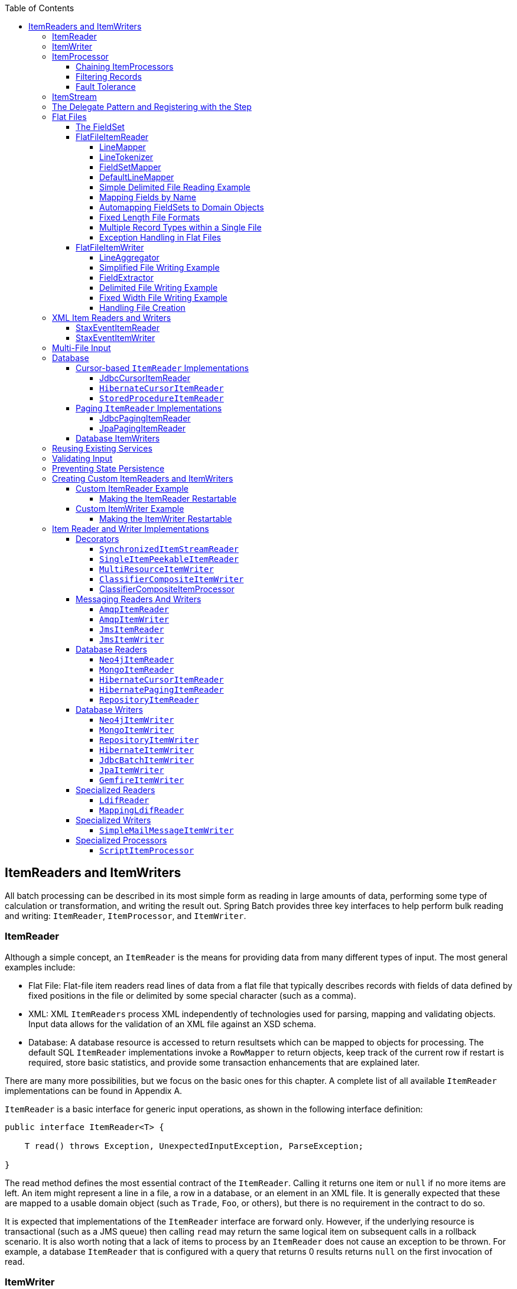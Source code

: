 :batch-asciidoc: ./
:toc: left
:toclevels: 4

[[readersAndWriters]]

== ItemReaders and ItemWriters

All batch processing can be described in its most simple form as
  reading in large amounts of data, performing some type of calculation or
  transformation, and writing the result out. Spring Batch provides three key
  interfaces to help perform bulk reading and writing:
  `ItemReader`, `ItemProcessor`, and
  `ItemWriter`.

[[itemReader]]
=== ItemReader

Although a simple concept, an `ItemReader` is
the means for providing data from many different types of input. The most
general examples include:

* Flat File: Flat-file item readers read lines of data from a
flat file that typically describes records with fields of data
defined by fixed positions in the file or delimited by some special
character (such as a comma).

* XML: XML `ItemReaders` process XML independently of
technologies used for parsing, mapping and validating objects. Input
data allows for the validation of an XML file against an XSD
schema.

* Database: A database resource is accessed to return
resultsets which can be mapped to objects for processing. The
default SQL `ItemReader` implementations invoke a `RowMapper` to
return objects, keep track of the current row if restart is
required, store basic statistics, and provide some transaction
enhancements that are explained later.

There are many more possibilities, but we focus on the
basic ones for this chapter. A complete list of all available `ItemReader` implementations
can be found in Appendix A.

`ItemReader` is a basic interface for generic
input operations, as shown in the following interface definition:


[source, java]
----
public interface ItemReader<T> {

    T read() throws Exception, UnexpectedInputException, ParseException;

}
----

The read method defines the most essential
contract of the `ItemReader`. Calling it returns one
item or `null` if no more items are left. An item might represent a line in
a file, a row in a database, or an element in an XML file. It is generally
expected that these are mapped to a usable domain object (such as `Trade`,
`Foo`, or others), but there is no requirement in the contract to do so.

It is expected that implementations of the
`ItemReader` interface are forward only. However,
if the underlying resource is transactional (such as a JMS queue) then
calling `read` may return the same logical item on subsequent calls in a
rollback scenario. It is also worth noting that a lack of items to process
by an `ItemReader` does not cause an exception to be
thrown. For example, a database `ItemReader` that is
configured with a query that returns 0 results returns `null` on
the first invocation of read.

[[itemWriter]]


=== ItemWriter

`ItemWriter` is similar in functionality to an
`ItemReader` but with inverse operations. Resources
still need to be located, opened, and closed but they differ in that an
`ItemWriter` writes out, rather than reading in. In
the case of databases or queues, these operations may be inserts, updates, or sends.
The format of the serialization of the output is specific to each batch
job.

As with `ItemReader`,
`ItemWriter` is a fairly generic interface, as shown in the following interface definition:


[source, java]
----
public interface ItemWriter<T> {

    void write(List<? extends T> items) throws Exception;

}
----

As with `read` on
`ItemReader`, `write` provides
the basic contract of `ItemWriter`. It attempts
to write out the list of items passed in as long as it is open. Because it
is generally expected that items are 'batched' together into a chunk
and then output, the interface accepts a list of items, rather than an
item by itself. After writing out the list, any flushing that may be
necessary can be performed before returning from the write method. For
example, if writing to a Hibernate DAO, multiple calls to write can be
made, one for each item. The writer can then call `close` on the hibernate
Session before returning.

[[itemProcessor]]


=== ItemProcessor

The `ItemReader` and `ItemWriter` interfaces are both very useful for
their specific tasks, but what if you want to insert business logic before
writing? One option for both reading and writing is to use the composite
pattern: Create an `ItemWriter` that contains another
`ItemWriter` or an `ItemReader`
that contains another `ItemReader`. The following code shows an
example:


[source, java]
----
public class CompositeItemWriter<T> implements ItemWriter<T> {

    ItemWriter<T> itemWriter;

    public CompositeItemWriter(ItemWriter<T> itemWriter) {
        this.itemWriter = itemWriter;
    }

    public void write(List<? extends T> items) throws Exception {
        //Add business logic here
       itemWriter.write(item);
    }

    public void setDelegate(ItemWriter<T> itemWriter){
        this.itemWriter = itemWriter;
    }
}
----

The preceding class contains another `ItemWriter`
to which it delegates after having provided some business logic. This
pattern could easily be used for an `ItemReader` as
well, perhaps to obtain more reference data based upon the input that was
provided by the main `ItemReader`. It is also useful
if you need to control the call to `write` yourself.
However, if you only want to 'transform' the item passed in for writing
before it is actually written, you need not
`write` yourself. You can just modify the item.
For this scenario, Spring Batch provides the
`ItemProcessor` interface, as shown in the following interface definition:


[source, java]
----
public interface ItemProcessor<I, O> {

    O process(I item) throws Exception;
}
----

An `ItemProcessor` is simple. Given one
object, transform it and return another. The provided object may or may
not be of the same type. The point is that business logic may be applied
within the process, and it is completely up to the developer to create that logic. An
`ItemProcessor` can be wired directly into a step.
For example, assume an `ItemReader` provides a
class of type `Foo` and that it needs to be converted to type Bar before being
written out. The following example shows an `ItemProcessor` that
performs the conversion:


[source, java]
----
public class Foo {}

public class Bar {
    public Bar(Foo foo) {}
}

public class FooProcessor implements ItemProcessor<Foo,Bar>{
    public Bar process(Foo foo) throws Exception {
        //Perform simple transformation, convert a Foo to a Bar
        return new Bar(foo);
    }
}

public class BarWriter implements ItemWriter<Bar>{
    public void write(List<? extends Bar> bars) throws Exception {
        //write bars
    }
}
----

In the preceding example, there is a class
`Foo`, a class `Bar`, and a
class `FooProcessor` that adheres to the
`ItemProcessor` interface. The transformation is
simple, but any type of transformation could be done here. The
`BarWriter` writes
`Bar` objects, throwing an exception if any other
type is provided. Similarly, the `FooProcessor`
throws an exception if anything but a `Foo` is
provided. The `FooProcessor` can then be injected
into a `Step`, as shown in the following example:


[source, xml]
----
<job id="ioSampleJob">
    <step name="step1">
        <tasklet>
            <chunk reader="fooReader" processor="fooProcessor" writer="barWriter"
                   commit-interval="2"/>
        </tasklet>
    </step>
</job>
----

[[chainingItemProcessors]]


==== Chaining ItemProcessors

Performing a single transformation is useful in many scenarios,
but what if you want to 'chain' together multiple
`ItemProcessor` implementations? This can be accomplished using
the composite pattern mentioned previously. To update the previous,
single transformation, example, `Foo` is
transformed to `Bar`, which is transformed to
`Foobar` and written out, as shown in the following example:


[source, java]
----
public class Foo {}

public class Bar {
    public Bar(Foo foo) {}
}

public class Foobar{
    public Foobar(Bar bar) {}
}

public class FooProcessor implements ItemProcessor<Foo,Bar>{
    public Bar process(Foo foo) throws Exception {
        //Perform simple transformation, convert a Foo to a Bar
        return new Bar(foo);
    }
}

public class BarProcessor implements ItemProcessor<Bar,FooBar>{
    public FooBar process(Bar bar) throws Exception {
        return new Foobar(bar);
    }
}

public class FoobarWriter implements ItemWriter<FooBar>{
    public void write(List<? extends FooBar> items) throws Exception {
        //write items
    }
}
----

A `FooProcessor` and a
      `BarProcessor` can be 'chained' together to give
      the resultant `Foobar`, as shown in the following example:


[source, java]
----
CompositeItemProcessor<Foo,Foobar> compositeProcessor =
                                      new CompositeItemProcessor<Foo,Foobar>();
List itemProcessors = new ArrayList();
itemProcessors.add(new FooTransformer());
itemProcessors.add(new BarTransformer());
compositeProcessor.setDelegates(itemProcessors);
----

Just as with the previous example, the composite processor can be
      configured into the `Step`:


[source, xml]
----
<job id="ioSampleJob">
    <step name="step1">
        <tasklet>
            <chunk reader="fooReader" processor="compositeProcessor" writer="foobarWriter"
                   commit-interval="2"/>
        </tasklet>
    </step>
</job>

<bean id="compositeItemProcessor"
      class="org.springframework.batch.item.support.CompositeItemProcessor">
    <property name="delegates">
        <list>
            <bean class="..FooProcessor" />
            <bean class="..BarProcessor" />
        </list>
    </property>
</bean>
----

[[filiteringRecords]]


==== Filtering Records

One typical use for an item processor is to filter out records
before they are passed to the `ItemWriter`. Filtering is an action
distinct from skipping. Skipping indicates that a record is invalid,
while filtering simply indicates that a record should not be
written.

For example, consider a batch job that reads a file containing
three different types of records: records to insert, records to update,
and records to delete. If record deletion is not supported by the
system, then we would not want to send any "delete" records to the
`ItemWriter`. But, since these records are not
actually bad records, we would want to filter them out rather than
skip them. As a result, the `ItemWriter` would receive only "insert" and
"update" records.

To filter a record, you can return `null` from the
`ItemProcessor`. The framework detects that the
result is `null` and avoids adding that item to the list of records
delivered to the `ItemWriter`. As usual, an
exception thrown from the `ItemProcessor`
results in a skip.

[[faultTolerant]]


==== Fault Tolerance

When a chunk is rolled back, items that have been cached
          during reading may be reprocessed.  If a step is configured to
          be fault tolerant (typically by using skip or retry processing),
          any `ItemProcessor` used should be implemented in a way that is
          idempotent.  Typically that would consist of performing no changes
          on the input item for the `ItemProcessor` and only updating the
          instance that is the result.

[[itemStream]]

=== ItemStream

Both `ItemReaders` and
`ItemWriters` serve their individual purposes well,
but there is a common concern among both of them that necessitates another
interface. In general, as part of the scope of a batch job, readers and
writers need to be opened, closed, and require a mechanism for persisting
state. The `ItemStream` interface serves that purpose, as shown in the following example:


[source, java]
----
public interface ItemStream {

    void open(ExecutionContext executionContext) throws ItemStreamException;

    void update(ExecutionContext executionContext) throws ItemStreamException;

    void close() throws ItemStreamException;
}
----

Before describing each method, we should mention the
`ExecutionContext`. Clients of an `ItemReader` that also implement
`ItemStream` should call
`open` before any calls to
`read`, in order to open any resources such as files
or to obtain connections. A similar restriction applies to an
`ItemWriter` that implements
`ItemStream`. As mentioned in Chapter 2, if expected
data is found in the `ExecutionContext`, it may be
used to start the `ItemReader` or
`ItemWriter` at a location other than its initial
state. Conversely, `close` is called to ensure
that any resources allocated during open are
released safely. `update` is called primarily to
ensure that any state currently being held is loaded into the provided
`ExecutionContext`. This method is called before
committing, to ensure that the current state is persisted in the database
before commit.

In the special case where the client of an
`ItemStream` is a `Step` (from
the Spring Batch Core), an `ExecutionContext` is
created for each StepExecution to allow users to
store the state of a particular execution, with the expectation that it
is returned if the same `JobInstance` is started
again. For those familiar with Quartz, the semantics are very similar to a
Quartz `JobDataMap`.

[[delegatePatternAndRegistering]]

=== The Delegate Pattern and Registering with the Step

Note that the `CompositeItemWriter` is an
    example of the delegation pattern, which is common in Spring Batch. The
    delegates themselves might implement callback interfaces, such as `StepListener`.
    If they do and if they are being used in conjunction with Spring Batch Core
    as part of a `Step` in a `Job`,
    then they almost certainly need to be registered manually with the
    `Step`. A reader, writer, or processor that is
    directly wired into the `Step` gets registered automatically if it
    implements `ItemStream` or a
    `StepListener` interface. However, because the delegates
    are not known to the `Step`, they need to be injected
    as listeners or streams (or both if appropriate), as shown in the following example:

[source, xml]
----
<job id="ioSampleJob">
    <step name="step1">
        <tasklet>
            <chunk reader="fooReader" processor="fooProcessor" writer="compositeItemWriter"
                   commit-interval="2">
                    <streams>
                    <stream ref="barWriter" />
                </streams>
            </chunk>
        </tasklet>
    </step>
</job>

<bean id="compositeItemWriter" class="...CustomCompositeItemWriter">
    <property name="delegate" ref="barWriter" />
</bean>

<bean id="barWriter" class="...BarWriter" />
----

[[flatFiles]]

=== Flat Files

One of the most common mechanisms for interchanging bulk data has
always been the flat file. Unlike XML, which has an agreed upon standard
for defining how it is structured (XSD), anyone reading a flat file must
understand ahead of time exactly how the file is structured. In general,
all flat files fall into two types: delimited and fixed length. Delimited
files are those in which fields are separated by a delimiter, such as a
comma. Fixed Length files have fields that are a set length.

[[fieldSet]]

==== The FieldSet

When working with flat files in Spring Batch, regardless of
whether it is for input or output, one of the most important classes is
the `FieldSet`. Many architectures and libraries
contain abstractions for helping you read in from a file, but they
usually return a `String` or an array of `String` objects. This really only gets
you halfway there. A `FieldSet` is Spring Batch's
abstraction for enabling the binding of fields from a file resource. It
allows developers to work with file input in much the same way as they
would work with database input. A `FieldSet` is
conceptually similar to a JDBC `ResultSet`.
`FieldSets` only require one argument: a `String`
array of tokens. Optionally, you can also configure the names of the
fields so that the fields may be accessed either by index or name as
patterned after ResultSet, as shown in the following example:


[source, java]
----
String[] tokens = new String[]{"foo", "1", "true"};
FieldSet fs = new DefaultFieldSet(tokens);
String name = fs.readString(0);
int value = fs.readInt(1);
boolean booleanValue = fs.readBoolean(2);
----

There are many more options on the `FieldSet`
interface, such as `Date`, long,
`BigDecimal`, and so on. The biggest advantage of the
`FieldSet` is that it provides consistent parsing
of flat file input. Rather than each batch job parsing differently in
potentially unexpected ways, it can be consistent, both when handling
errors caused by a format exception, or when doing simple data
conversions.

[[flatFileItemReader]]

==== FlatFileItemReader

A flat file is any type of file that contains at most
two-dimensional (tabular) data. Reading flat files in the Spring Batch
framework is facilitated by the class called
`FlatFileItemReader`, which provides basic
functionality for reading and parsing flat files. The two most important
required dependencies of `FlatFileItemReader` are
`Resource` and `LineMapper`.
The `LineMapper` interface is
explored more in the next sections. The resource property represents a
Spring Core `Resource`. Documentation explaining
how to create beans of this type can be found in link:$$http://docs.spring.io/spring/docs/3.2.x/spring-framework-reference/html/resources.html$$[Spring
Framework, Chapter 5. Resources]. Therefore, this
guide does not go into the details of creating
`Resource` objects beyond showing the following simple example:

[source, java]
----
Resource resource = new FileSystemResource("resources/trades.csv");
----

In complex batch environments, the directory structures are often
  managed by the EAI infrastructure, where drop zones for external
  interfaces are established for moving files from FTP locations to batch
  processing locations and vice versa. File moving utilities are beyond
  the scope of the Spring Batch architecture, but it is not unusual for
  batch job streams to include file moving utilities as steps in the job
  stream. The batch architecture only needs to know
  how to locate the files to be processed. Spring Batch begins the process
  of feeding the data into the pipe from this starting point. However,
  link:$$http://projects.spring.io/spring-integration/$$[Spring
  Integration] provides many of these types of
  services.

The other properties in `FlatFileItemReader`
let you further specify how your data is interpreted, as described in the following table:

.`FlatFileItemReader` Properties
[options="header"]
|===============
|Property|Type|Description
|comments|String[]|Specifies line prefixes that indicate
                comment rows.
|encoding|String|Specifies what text encoding to use. The
                default is "ISO-8859-1".
|lineMapper|`LineMapper`|Converts a `String`
                to an `Object` representing the
                item.
|linesToSkip|int|Number of lines to ignore at the top of
                the file.
|recordSeparatorPolicy|RecordSeparatorPolicy|Used to determine where the line endings
                are and do things like continue over a line ending if inside a
                quoted string.
|resource|`Resource`|The resource from which to read.
|skippedLinesCallback|LineCallbackHandler|Interface that passes the raw line
                content of the lines in the file to be skipped. If `linesToSkip`
                is set to 2, then this interface is called twice.
|strict|boolean|In strict mode, the reader throws an
                exception on `ExecutionContext` if the input resource does not
                exist. Otherwise, it logs the problem and continues.

|===============

[[lineMapper]]


===== LineMapper

As with `RowMapper`, which takes a low-level construct such as `ResultSet` and returns
an `Object`, flat file processing requires the
same construct to convert a `String` line into an
`Object`, as shown in the following interface definition:



[source, java]
----
public interface LineMapper<T> {

    T mapLine(String line, int lineNumber) throws Exception;

}
----

The basic contract is that, given the current line and the line
number with which it is associated, the mapper should return a
resulting domain object. This is similar to
`RowMapper`, in that each line is associated with
its line number, just as each row in a
`ResultSet` is tied to its row number. This
allows the line number to be tied to the resulting domain object for
identity comparison or for more informative logging. However, unlike
`RowMapper`, the
`LineMapper` is given a raw line which, as
discussed above, only gets you halfway there. The line must be
tokenized into a `FieldSet`, which can then be
mapped to an object, as described later in this document.

[[lineTokenizer]]


===== LineTokenizer

An abstraction for turning a line of input into a
`FieldSet` is necessary because there can be many
formats of flat file data that need to be converted to a
`FieldSet`. In Spring Batch, this interface is
the `LineTokenizer`:


[source, java]
----
public interface LineTokenizer {

    FieldSet tokenize(String line);

}
----

The contract of a `LineTokenizer` is such
that, given a line of input (in theory the
`String` could encompass more than one line), a
`FieldSet` representing the line is
returned. This `FieldSet` can then be passed to a
`FieldSetMapper`. Spring Batch contains the
following `LineTokenizer` implementations:


* `DelmitedLineTokenizer`: Used for
files where fields in a record are separated by a delimiter. The
most common delimiter is a comma, but pipes or semicolons are
often used as well.


* `FixedLengthTokenizer`: Used for files
where fields in a record are each a 'fixed width'. The width of
each field must be defined for each record type.


* `PatternMatchingCompositeLineTokenizer`:
Determines which among a list of
`LineTokenizers` should be used on a
particular line by checking against a pattern.

[[fieldSetMapper]]

===== FieldSetMapper

The `FieldSetMapper` interface defines a
single method, `mapFieldSet`, which takes a
`FieldSet` object and maps its contents to an
object. This object may be a custom DTO, a domain object, or an
array, depending on the needs of the job. The
`FieldSetMapper` is used in conjunction with the
`LineTokenizer` to translate a line of data from
a resource into an object of the desired type, as shown in the following interface definition:


[source, java]
----
public interface FieldSetMapper<T> {

    T mapFieldSet(FieldSet fieldSet);

}
----

The pattern used is the same as the
        `RowMapper` used by
        `JdbcTemplate`.

[[defaultLineMapper]]


===== DefaultLineMapper

Now that the basic interfaces for reading in flat files have
been defined, it becomes clear that three basic steps are
required:

. Read one line from the file.

. Pass the `String` line into the `LineTokenizer#tokenize()` method
to retrieve a `FieldSet`.


. Pass the `FieldSet` returned from tokenizing to a `FieldSetMapper`, returning
the result from the `ItemReader#read()` method.



The two interfaces described above represent two separate tasks:
converting a line into a `FieldSet` and mapping
a `FieldSet` to a domain object. Because the
input of a `LineTokenizer` matches the input of
the `LineMapper` (a line), and the output of a
`FieldSetMapper` matches the output of the
`LineMapper`, a default implementation that uses
both a `LineTokenizer` and a
`FieldSetMapper` is provided. The
`DefaultLineMapper`, shown in the following class definition, represents the behavior most
users need:


[source, java]
----

public class DefaultLineMapper<T>; implements LineMapper<>, InitializingBean {

    private LineTokenizer tokenizer;

    private FieldSetMapper<T> fieldSetMapper;

    public T mapLine(String line, int lineNumber) throws Exception {
        return fieldSetMapper.mapFieldSet(tokenizer.tokenize(line));
    }

    public void setLineTokenizer(LineTokenizer tokenizer) {
        this.tokenizer = tokenizer;
    }

    public void setFieldSetMapper(FieldSetMapper<T>; fieldSetMapper) {
        this.fieldSetMapper = fieldSetMapper;
    }
}
----

The above functionality is provided in a default implementation,
rather than being built into the reader itself (as was done in
previous versions of the framework) to allow users greater
flexibility in controlling the parsing process, especially if access
to the raw line is needed.

[[simpleDelimitedFileReadingExample]]

===== Simple Delimited File Reading Example

The following example illustrates how to read a flat file with an
actual domain scenario. This particular batch job reads in football
players from the following file:



----
ID,lastName,firstName,position,birthYear,debutYear
"AbduKa00,Abdul-Jabbar,Karim,rb,1974,1996",
"AbduRa00,Abdullah,Rabih,rb,1975,1999",
"AberWa00,Abercrombie,Walter,rb,1959,1982",
"AbraDa00,Abramowicz,Danny,wr,1945,1967",
"AdamBo00,Adams,Bob,te,1946,1969",
"AdamCh00,Adams,Charlie,wr,1979,2003"
----

The contents of this file are mapped to the following
`Player` domain object:

[source, java]
----
public class Player implements Serializable {

    private String ID;
    private String lastName;
    private String firstName;
    private String position;
    private int birthYear;
    private int debutYear;

    public String toString() {
        return "PLAYER:ID=" + ID + ",Last Name=" + lastName +
            ",First Name=" + firstName + ",Position=" + position +
            ",Birth Year=" + birthYear + ",DebutYear=" +
            debutYear;
    }

    // setters and getters...
}
----

To map a `FieldSet` into a
        `Player` object, a
        `FieldSetMapper` that returns players needs to be
        defined, as shown in the following example:


[source, java]
----
protected static class PlayerFieldSetMapper implements FieldSetMapper<Player> {
    public Player mapFieldSet(FieldSet fieldSet) {
        Player player = new Player();

        player.setID(fieldSet.readString(0));
        player.setLastName(fieldSet.readString(1));
        player.setFirstName(fieldSet.readString(2));
        player.setPosition(fieldSet.readString(3));
        player.setBirthYear(fieldSet.readInt(4));
        player.setDebutYear(fieldSet.readInt(5));

        return player;
    }
}
----

The file can then be read by correctly constructing a
        `FlatFileItemReader` and calling
        `read`, as shown in the following example:


[source, java]
----
FlatFileItemReader<Player> itemReader = new FlatFileItemReader<Player>();
itemReader.setResource(new FileSystemResource("resources/players.csv"));
//DelimitedLineTokenizer defaults to comma as its delimiter
DefaultLineMapper<Player> lineMapper = new DefaultLineMapper<Player>();
lineMapper.setLineTokenizer(new DelimitedLineTokenizer());
lineMapper.setFieldSetMapper(new PlayerFieldSetMapper());
itemReader.setLineMapper(lineMapper);
itemReader.open(new ExecutionContext());
Player player = itemReader.read();
----

Each call to `read` returns a new
        `Player` object from each line in the file. When the end of the file is
        reached, `null` is returned.

[[mappingFieldsByName]]

===== Mapping Fields by Name

There is one additional piece of functionality that is allowed
by both `DelimitedLineTokenizer` and
`FixedLengthTokenizer` and that is similar in
function to a JDBC `ResultSet`. The names of the
fields can be injected into either of these
`LineTokenizer` implementations to increase the
readability of the mapping function. First, the column names of all
fields in the flat file are injected into the tokenizer, as shown in the following example:


[source, java]
----
tokenizer.setNames(new String[] {"ID", "lastName","firstName","position","birthYear","debutYear"});
----

A `FieldSetMapper` can use this information
        as follows:


[source, java]
----
<public class PlayerMapper implements FieldSetMapper<Player> {
    public Player mapFieldSet(FieldSet fs) {

       if(fs == null){
           return null;
       }

       Player player = new Player();
       player.setID(fs.readString("ID"));
       player.setLastName(fs.readString("lastName"));
       player.setFirstName(fs.readString("firstName"));
       player.setPosition(fs.readString("position"));
       player.setDebutYear(fs.readInt("debutYear"));
       player.setBirthYear(fs.readInt("birthYear"));

       return player;
   }
}
----

[[beanWrapperFieldSetMapper]]

===== Automapping FieldSets to Domain Objects

For many, having to write a specific
`FieldSetMapper` is equally as cumbersome as
writing a specific `RowMapper` for a
`JdbcTemplate`. Spring Batch makes this easier by
providing a `FieldSetMapper` that automatically
maps fields by matching a field name with a setter on the object using
the JavaBean specification. Again using the football example, the
`BeanWrapperFieldSetMapper` configuration looks
like the following:


[source, xml]
----
<bean id="fieldSetMapper"
      class="org.springframework.batch.item.file.mapping.BeanWrapperFieldSetMapper">
    <property name="prototypeBeanName" value="player" />
</bean>

<bean id="player"
      class="org.springframework.batch.sample.domain.Player"
      scope="prototype" />
----

For each entry in the `FieldSet`, the
mapper looks for a corresponding setter on a new instance of the
`Player` object (for this reason, prototype scope
is required) in the same way the Spring container looks for
setters matching a property name. Each available field in the
`FieldSet` is mapped, and the resultant
`Player` object is returned, with no code
required.

[[fixedLengthFileFormats]]


===== Fixed Length File Formats

So far, only delimited files have been discussed in much detail.
        However, they represent only half of the file reading picture. Many
        organizations that use flat files use fixed length formats. An example
        fixed length file follows:


----
UK21341EAH4121131.11customer1
UK21341EAH4221232.11customer2
UK21341EAH4321333.11customer3
UK21341EAH4421434.11customer4
UK21341EAH4521535.11customer5
----

While this looks like one large field, it actually represent 4 distinct fields:


. ISIN: Unique identifier for the item being ordered - 12 characters long.


. Quantity: Number of the item being ordered - 3 characters long.


. Price: Price of the item - 5 characters long.


. Customer: ID of the customer ordering the item - 9 characters long.

When configuring the `FixedLengthLineTokenizer`, each of these lengths
must be provided in the form of ranges, as shown in the following example:


[source, xml]
----
<bean id="fixedLengthLineTokenizer"
      class="org.springframework.batch.io.file.transform.FixedLengthTokenizer">
    <property name="names" value="ISIN,Quantity,Price,Customer" />
    <property name="columns" value="1-12, 13-15, 16-20, 21-29" />
</bean>
----

Because the `FixedLengthLineTokenizer` uses
the same `LineTokenizer` interface as discussed
above, it returns the same `FieldSet` as if a
delimiter had been used. This allows the same approaches to be used in
handling its output, such as using the
`BeanWrapperFieldSetMapper`.


[NOTE]
====
Supporting the above syntax for ranges requires that a
specialized property editor,
`RangeArrayPropertyEditor`, be configured in
the `ApplicationContext`. However, this bean
is automatically declared in an
`ApplicationContext` where the batch
namespace is used.
====

[[prefixMatchingLineMapper]]

===== Multiple Record Types within a Single File

All of the file reading examples up to this point have all made
a key assumption for simplicity's sake: all of the records in a file
have the same format. However, this may not always be the case. It is
very common that a file might have records with different formats that
need to be tokenized differently and mapped to different objects. The
following excerpt from a file illustrates this:

----
USER;Smith;Peter;;T;20014539;F
LINEA;1044391041ABC037.49G201XX1383.12H
LINEB;2134776319DEF422.99M005LI
----

In this file we have three types of records, "USER", "LINEA",
and "LINEB". A "USER" line corresponds to a `User` object. "LINEA" and
"LINEB" both correspond to `Line` objects, though a "LINEA" has more
information than a "LINEB".

The `ItemReader` reads each line
individually, but we must specify different
`LineTokenizer` and
`FieldSetMapper` objects so that the
`ItemWriter` receives the correct items. The
`PatternMatchingCompositeLineMapper` makes this
easy by allowing maps of patterns to
`LineTokenizers` and patterns to
`FieldSetMappers` to be configured, as shown in the following example:


[source, xml]
----
<bean id="orderFileLineMapper"
      class="org.spr...PatternMatchingCompositeLineMapper">
    <property name="tokenizers">
        <map>
            <entry key="USER*" value-ref="userTokenizer" />
            <entry key="LINEA*" value-ref="lineATokenizer" />
            <entry key="LINEB*" value-ref="lineBTokenizer" />
        </map>
    </property>
    <property name="fieldSetMappers">
        <map>
            <entry key="USER*" value-ref="userFieldSetMapper" />
            <entry key="LINE*" value-ref="lineFieldSetMapper" />
        </map>
    </property>
</bean>
----

In this example, "LINEA" and "LINEB" have separate
`LineTokenizers`, but they both use the same
`FieldSetMapper`.

The `PatternMatchingCompositeLineMapper`
makes use of the `PatternMatcher's`
match method in order to select the correct
delegate for each line. The `PatternMatcher`
allows for two wildcard characters with special meaning: the question
mark ("?") matches exactly one character, while the asterisk ("\*")
matches zero or more characters. Note that, in the configuration
above, all patterns end with an asterisk, making them effectively
prefixes to lines. The `PatternMatcher`
always matches the most specific pattern possible, regardless of the
order in the configuration. So if "LINE*" and "LINEA*" were both
listed as patterns, "LINEA" would match pattern "LINEA*", while
"LINEB" would match pattern "LINE*". Additionally, a single asterisk
("*") can serve as a default by matching any line not matched by any
other pattern, as shown in the following example.


[source, xml]
----
<entry key="*" value-ref="defaultLineTokenizer" />
----

There is also a
        `PatternMatchingCompositeLineTokenizer` that can
        be used for tokenization alone.

It is also common for a flat file to contain records that each
        span multiple lines. To handle this situation, a more complex strategy
        is required. A demonstration of this common pattern can be found in
        <<multiLineRecords>>.

[[exceptionHandlingInFlatFiles]]


===== Exception Handling in Flat Files

There are many scenarios when tokenizing a line may cause
exceptions to be thrown. Many flat files are imperfect and contain
incorrectly formatted records. Many users choose to skip
these erroneous lines while logging the issue, the original line, and the line
number. These logs can later be inspected manually or by another batch
job. For this reason, Spring Batch provides a hierarchy of exceptions
for handling parse exceptions: `FlatFileParseException` and `FlatFileFormatException`.
`FlatFileParseException` is thrown by the `FlatFileItemReader` when any errors are
encountered while trying to read a file.
`FlatFileFormatException` is thrown by
implementations of the `LineTokenizer` interface
and indicates a more specific error encountered while
tokenizing.

[[incorrectTokenCountException]]

====== IncorrectTokenCountException

Both `DelimitedLineTokenizer` and
`FixedLengthLineTokenizer` have the ability to
specify column names that can be used for creating a
`FieldSet`. However, if the number of column
names does not match the number of columns found while tokenizing a
line, the `FieldSet` can't be created, and an
`IncorrectTokenCountException` is thrown, which
contains the number of tokens encountered, and the number
expected, as shown in the following example:


[source, java]
----
tokenizer.setNames(new String[] {"A", "B", "C", "D"});

try {
    tokenizer.tokenize("a,b,c");
}
catch(IncorrectTokenCountException e){
    assertEquals(4, e.getExpectedCount());
    assertEquals(3, e.getActualCount());
}
----

Because the tokenizer was configured with 4 column names but
only 3 tokens were found in the file, an
`IncorrectTokenCountException` was
thrown.

[[incorrectLineLengthException]]

====== IncorrectLineLengthException

Files formatted in a fixed-length format have additional
requirements when parsing because, unlike a delimited format, each
column must strictly adhere to its predefined width. If the total
line length does not equal the widest value of this column, an
exception is thrown, as shown in the following example:


[source, java]
----
tokenizer.setColumns(new Range[] { new Range(1, 5),
                                   new Range(6, 10),
                                   new Range(11, 15) });
try {
    tokenizer.tokenize("12345");
    fail("Expected IncorrectLineLengthException");
}
catch (IncorrectLineLengthException ex) {
    assertEquals(15, ex.getExpectedLength());
    assertEquals(5, ex.getActualLength());
}
----

The configured ranges for the tokenizer above are: 1-5, 6-10,
and 11-15. Consequently, the total length of the line is 15.
However, in the preceding example, a line of length 5 was passed in, causing an
`IncorrectLineLengthException` to be thrown.
Throwing an exception here rather than only mapping the first column
allows the processing of the line to fail earlier and with more
information than it would contain if it failed while trying to read in
column 2 in a `FieldSetMapper`. However, there
are scenarios where the length of the line is not always constant.
For this reason, validation of line length can be turned off via the
'strict' property, as shown in the following example:

[source, java]
----
tokenizer.setColumns(new Range[] { new Range(1, 5), new Range(6, 10) });
tokenizer.setStrict(false);
FieldSet tokens = tokenizer.tokenize("12345");
assertEquals("12345", tokens.readString(0));
assertEquals("", tokens.readString(1));
----

The preceding example is almost identical to the one before it,
except that tokenizer.setStrict(false) was called. This setting
tells the tokenizer to not enforce line lengths when tokenizing the
line. A `FieldSet` is now correctly created and
returned. However, it contains only empty tokens for the
remaining values.

[[flatFileItemWriter]]

==== FlatFileItemWriter

Writing out to flat files has the same problems and issues that
reading in from a file must overcome. A step must be able to write
either delimited or fixed length formats in a transactional
manner.

[[lineAggregator]]

===== LineAggregator

Just as the `LineTokenizer` interface is
necessary to take an item and turn it into a
`String`, file writing must have a way to
aggregate multiple fields into a single string for writing to a file.
In Spring Batch, this is the
`LineAggregator`, shown in the following interface definition:


[source, java]
----
public interface LineAggregator<T> {

    public String aggregate(T item);

}
----

The `LineAggregator` is the logical opposite of `LineTokenizer`.  `LineTokenizer` takes a
`String` and returns a `FieldSet`, whereas `LineAggregator` takes an `item` and returns a
`String`.

[[PassThroughLineAggregator]]

====== PassThroughLineAggregator

The most basic implementation of the `LineAggregator` interface
          is the `PassThroughLineAggregator`, which
          assumes that the object is already a string or that its
          string representation is acceptable for writing, as shown in the following code:


[source, java]
----
public class PassThroughLineAggregator<T> implements LineAggregator<T> {

    public String aggregate(T item) {
        return item.toString();
    }
}
----

The preceding implementation is useful if direct control of
creating the string is required but the advantages of a
`FlatFileItemWriter`, such as transaction and
restart support, are necessary.

[[SimplifiedFileWritingExample]]

===== Simplified File Writing Example

Now that the `LineAggregator` interface and its most basic implementation,
`PassThroughLineAggregator`, have been defined, the basic flow of writing can be explained:


. The object to be written is passed to the `LineAggregator` in order to obtain a
`String`.


. The returned `String` is written to the configured file.

The following excerpt from the `FlatFileItemWriter` expresses this in code:


[source, java]
----
public void write(T item) throws Exception {
    write(lineAggregator.aggregate(item) + LINE_SEPARATOR);
}
----

A simple configuration might look like the following:


[source, xml]
----
<bean id="itemWriter" class="org.spr...FlatFileItemWriter">
    <property name="resource" value="file:target/test-outputs/output.txt" />
    <property name="lineAggregator">
        <bean class="org.spr...PassThroughLineAggregator"/>
    </property>
</bean>
----

[[FieldExtractor]]

===== FieldExtractor

The preceding example may be useful for the most basic uses of a
        writing to a file. However, most users of the
        `FlatFileItemWriter` have a domain object
        that needs to be written out and, thus, must be converted into a line.
        In file reading, the following was required:

. Read one line from the file.

. Pass the line into the `LineTokenizer#tokenize()` method, in
order to retrieve a `FieldSet`.

. Pass the `FieldSet` returned from tokenizing to a `FieldSetMapper`, returning
the result from the `ItemReader#read()` method.



File writing has similar, but inverse steps:

. Pass the item to be written to the writer.

. Convert the fields on the item into an array.

. Aggregate the resulting array into a line.

Because there is no way for the framework to know which fields
from the object need to be written out, a
`FieldExtractor` must be written to accomplish
the task of turning the item into an array, as shown in the following interface definition:


[source, java]
----
public interface FieldExtractor<T> {

    Object[] extract(T item);

}
----

Implementations of the `FieldExtractor`
interface should create an array from the fields of the provided
object, which can then be written out with a delimiter between the
elements or as part of a fixed-width line.

[[PassThroughFieldExtractor]]

====== PassThroughFieldExtractor

There are many cases where a collection, such as an array,
`Collection`, or
`FieldSet`, needs to be written out.
"Extracting" an array from one of these collection types is very
straightforward. To do so, convert the collection to an array.
Therefore, the `PassThroughFieldExtractor`
should be used in this scenario. It should be noted that, if the
object passed in is not a type of collection, then the
`PassThroughFieldExtractor` returns an
array containing solely the item to be extracted.

[[BeanWrapperFieldExtractor]]


====== BeanWrapperFieldExtractor

As with the `BeanWrapperFieldSetMapper`
described in the file reading section, it is often preferable to
configure how to convert a domain object to an object array, rather
than writing the conversion yourself. The
`BeanWrapperFieldExtractor` provides this
functionality, as shown in the following example:


[source, java]
----
BeanWrapperFieldExtractor<Name> extractor = new BeanWrapperFieldExtractor<Name>();
extractor.setNames(new String[] { "first", "last", "born" });

String first = "Alan";
String last = "Turing";
int born = 1912;

Name n = new Name(first, last, born);
Object[] values = extractor.extract(n);

assertEquals(first, values[0]);
assertEquals(last, values[1]);
assertEquals(born, values[2]);
----

This extractor implementation has only one required property:
the names of the fields to map. Just as the
`BeanWrapperFieldSetMapper` needs field names
to map fields on the `FieldSet` to setters on
the provided object, the
`BeanWrapperFieldExtractor` needs names to map
to getters for creating an object array. It is worth noting that the
order of the names determines the order of the fields within the
array.

[[delimitedFileWritingExample]]

===== Delimited File Writing Example

The most basic flat file format is one in which all fields are
separated by a delimiter. This can be accomplished using a
`DelimitedLineAggregator`. The following example
writes out a simple domain object that represents a credit to a
customer account:


[source, java]
----
public class CustomerCredit {

    private int id;
    private String name;
    private BigDecimal credit;

    //getters and setters removed for clarity
}
----

Because a domain object is being used, an implementation of the
`FieldExtractor` interface must be provided, along with the delimiter to
use, as shown in the following example:


[source, xml]
----
<bean id="itemWriter" class="org.springframework.batch.item.file.FlatFileItemWriter">
    <property name="resource" ref="outputResource" />
    <property name="lineAggregator">
        <bean class="org.spr...DelimitedLineAggregator">
            <property name="delimiter" value=","/>
            <property name="fieldExtractor">
                <bean class="org.spr...BeanWrapperFieldExtractor">
                    <property name="names" value="name,credit"/>
                </bean>
            </property>
        </bean>
    </property>
</bean>
----

In the previous example, the
`BeanWrapperFieldExtractor` described earlier in
this chapter is used to turn the name and credit fields within
`CustomerCredit` into an object array, which is
then written out with commas between each field.

[[fixedWidthFileWritingExample]]


===== Fixed Width File Writing Example

Delimited is not the only type of flat file format. Many prefer
to use a set width for each column to delineate between fields, which
is usually referred to as 'fixed width'. Spring Batch supports this in
file writing with the `FormatterLineAggregator`.
Using the same `CustomerCredit` domain object
described above, it can be configured as follows:


[source, xml]
----
<bean id="itemWriter" class="org.springframework.batch.item.file.FlatFileItemWriter">
    <property name="resource" ref="outputResource" />
    <property name="lineAggregator">
        <bean class="org.spr...FormatterLineAggregator">
            <property name="fieldExtractor">
                <bean class="org.spr...BeanWrapperFieldExtractor">
                    <property name="names" value="name,credit" />
                </bean>
            </property>
            <property name="format" value="%-9s%-2.0f" />
        </bean>
    </property>
</bean>
----

Most of the preceding example should look familiar. However, the
value of the format property is new and is shown in the following XML element:


[source, xml]
----
<property name="format" value="%-9s%-2.0f" />
----

The underlying implementation is built using the same
`Formatter` added as part of Java 5. The Java
`Formatter` is based on the
`printf` functionality of the C programming
language. Most details on how to configure a formatter can be found in
the Javadoc of link:$$https://docs.oracle.com/javase/8/docs/api/java/util/Formatter.html$$[Formatter].

[[handlingFileCreation]]

===== Handling File Creation

`FlatFileItemReader` has a very simple
relationship with file resources. When the reader is initialized, it
opens the file (if it exists), and throws an exception if it does not.
File writing isn't quite so simple. At first glance, it seems like a
similar straightforward contract should exist for
`FlatFileItemWriter`: If the file already exists,
throw an exception, and, if it does not, create it and start writing.
However, potentially restarting a `Job` can cause
issues. In normal restart scenarios, the contract is reversed: If the
file exists, start writing to it from the last known good position,
and, if it does not, throw an exception. However, what happens if the
file name for this job is always the same? In this case, you would
want to delete the file if it exists, unless it's a restart. Because
of this possibility, the `FlatFileItemWriter`
contains the property, `shouldDeleteIfExists`.
Setting this property to true causes an existing file with the
same name to be deleted when the writer is opened.

[[xmlReadingWriting]]

=== XML Item Readers and Writers

Spring Batch provides transactional infrastructure for both reading
XML records and mapping them to Java objects as well as writing Java
objects as XML records.


[NOTE]
.Constraints on streaming XML
====
The StAX API is used for I/O, as other standard XML parsing APIs do
not fit batch processing requirements (DOM loads the whole input into
memory at once and SAX controls the parsing process by allowing the user
to provide only callbacks).
====

We need to consider how XML input and output works in Spring
Batch. First, there are a few concepts that vary from file reading and
writing but are common across Spring Batch XML processing. With XML
processing, instead of lines of records (`FieldSets`) that need to be
tokenized, it is assumed an XML resource is a collection of 'fragments'
corresponding to individual records, as shown in the following image:

.XML Input
image::{batch-asciidoc}images/xmlinput.png[XML Input, scaledwidth="60%"]



The 'trade' tag is defined as the 'root element' in the scenario
above. Everything between '&lt;trade&gt;' and '&lt;/trade&gt;' is
considered one 'fragment'. Spring Batch uses Object/XML Mapping (OXM) to
bind fragments to objects. However, Spring Batch is not tied to any
particular XML binding technology. Typical use is to delegate to link:$$http://docs.spring.io/spring-ws/site/reference/html/oxm.html$$[Spring
OXM], which provides uniform abstraction for the most
popular OXM technologies. The dependency on Spring OXM is optional and you
can choose to implement Spring Batch specific interfaces if desired. The
relationship to the technologies that OXM supports is shown in the
following image:

.OXM Binding
image::{batch-asciidoc}images/oxm-fragments.png[OXM Binding, scaledwidth="60%"]

With an introduction to OXM and how one can use XML fragments to
represent records, we can now more closely examine readers and writers.

[[StaxEventItemReader]]

==== StaxEventItemReader

The `StaxEventItemReader` configuration
provides a typical setup for the processing of records from an XML input
stream. First, consider the following set of XML records that the
`StaxEventItemReader` can process:


[source, xml]
----
<?xml version="1.0" encoding="UTF-8"?>
<records>
    <trade xmlns="http://springframework.org/batch/sample/io/oxm/domain">
        <isin>XYZ0001</isin>
        <quantity>5</quantity>
        <price>11.39</price>
        <customer>Customer1</customer>
    </trade>
    <trade xmlns="http://springframework.org/batch/sample/io/oxm/domain">
        <isin>XYZ0002</isin>
        <quantity>2</quantity>
        <price>72.99</price>
        <customer>Customer2c</customer>
    </trade>
    <trade xmlns="http://springframework.org/batch/sample/io/oxm/domain">
        <isin>XYZ0003</isin>
        <quantity>9</quantity>
        <price>99.99</price>
        <customer>Customer3</customer>
    </trade>
</records>
----

To be able to process the XML records, the following is needed:

* Root Element Name: The name of the root element of the fragment
that constitutes the object to be mapped. The example
configuration demonstrates this with the value of trade.


* Resource: A Spring Resource that represents the file to be
read.


* `Unmarshaller`: An unmarshalling
facility provided by Spring OXM for mapping the XML fragment to an
object.


The following example shows how to define a `StaxEventItemReader` that works with a root
element named trade, a resource of `data/iosample/input/input.xml`, and an unmarshaller called `tradeMarshaller`.

[source, xml]
----
<bean id="itemReader" class="org.springframework.batch.item.xml.StaxEventItemReader">
    <property name="fragmentRootElementName" value="trade" />
    <property name="resource" value="data/iosample/input/input.xml" />
    <property name="unmarshaller" ref="tradeMarshaller" />
</bean>
----

Note that, in this example, we have chosen to use an
`XStreamMarshaller`, which accepts an alias passed
in as a map with the first key and value being the name of the fragment
(that is, a root element) and the object type to bind. Then, similar to a
`FieldSet`, the names of the other elements that
map to fields within the object type are described as key/value pairs in
the map. In the configuration file, we can use a Spring configuration
utility to describe the required alias, as follows:


[source, xml]
----
<bean id="tradeMarshaller"
      class="org.springframework.oxm.xstream.XStreamMarshaller">
    <property name="aliases">
        <util:map id="aliases">
            <entry key="trade"
                   value="org.springframework.batch.sample.domain.Trade" />
            <entry key="price" value="java.math.BigDecimal" />
            <entry key="name" value="java.lang.String" />
        </util:map>
    </property>
</bean>
----

On input, the reader reads the XML resource until it recognizes
that a new fragment is about to start. By default, the reader matches the element name to
recognize that a new fragment is about to start. The reader creates a standalone XML document from the fragment
and passes the document to a
deserializer (typically a wrapper around a Spring OXM
`Unmarshaller`) to map the XML to a Java
object.

In summary, this procedure is analogous to the following
Java code, which uses the injection provided by the Spring
configuration:

[source, java]
----
StaxEventItemReader xmlStaxEventItemReader = new StaxEventItemReader()
Resource resource = new ByteArrayResource(xmlResource.getBytes())

Map aliases = new HashMap();
aliases.put("trade","org.springframework.batch.sample.domain.Trade");
aliases.put("price","java.math.BigDecimal");
aliases.put("customer","java.lang.String");
XStreamMarshaller unmarshaller = new XStreamMarshaller();
unmarshaller.setAliases(aliases);
xmlStaxEventItemReader.setUnmarshaller(unmarshaller);
xmlStaxEventItemReader.setResource(resource);
xmlStaxEventItemReader.setFragmentRootElementName("trade");
xmlStaxEventItemReader.open(new ExecutionContext());

boolean hasNext = true

CustomerCredit credit = null;

while (hasNext) {
    credit = xmlStaxEventItemReader.read();
    if (credit == null) {
        hasNext = false;
    }
    else {
        System.out.println(credit);
    }
}
----

[[StaxEventItemWriter]]

==== StaxEventItemWriter

Output works symmetrically to input. The
`StaxEventItemWriter` needs a
`Resource`, a marshaller, and a `rootTagName`. A Java
object is passed to a marshaller (typically a standard Spring OXM
Marshaller) which writes to a
`Resource` by using a custom event writer that filters
the `StartDocument` and
`EndDocument` events produced for each fragment by
the OXM tools. The following example uses the
`MarshallingEventWriterSerializer`:
// TODO How does `MarshallingEventWriterSerializer` get involved? Because there's a property whose name is `marshaller`?

[source, xml]
----
<bean id="itemWriter" class="org.springframework.batch.item.xml.StaxEventItemWriter">
    <property name="resource" ref="outputResource" />
    <property name="marshaller" ref="customerCreditMarshaller" />
    <property name="rootTagName" value="customers" />
    <property name="overwriteOutput" value="true" />
</bean>
----

The preceding configuration sets up the three required properties and
sets the optional `overwriteOutput=true` attrbute, mentioned earlier in this
chapter for specifying whether an existing file can be overwritten. It
should be noted the marshaller used for the writer in the following example is the exact same as
the one used in the reading example from earlier in the chapter:


[source, xml]
----
<bean id="customerCreditMarshaller"
      class="org.springframework.oxm.xstream.XStreamMarshaller">
    <property name="aliases">
        <util:map id="aliases">
            <entry key="customer"
                   value="org.springframework.batch.sample.domain.CustomerCredit" />
            <entry key="credit" value="java.math.BigDecimal" />
            <entry key="name" value="java.lang.String" />
        </util:map>
    </property>
</bean>
----

To summarize with a Java example, the following code illustrates
all of the points discussed, demonstrating the programmatic setup of the
required properties:


[source, java]
----
StaxEventItemWriter staxItemWriter = new StaxEventItemWriter()
FileSystemResource resource = new FileSystemResource("data/outputFile.xml")

Map aliases = new HashMap();
aliases.put("customer","org.springframework.batch.sample.domain.CustomerCredit");
aliases.put("credit","java.math.BigDecimal");
aliases.put("name","java.lang.String");
Marshaller marshaller = new XStreamMarshaller();
marshaller.setAliases(aliases);

staxItemWriter.setResource(resource);
staxItemWriter.setMarshaller(marshaller);
staxItemWriter.setRootTagName("trades");
staxItemWriter.setOverwriteOutput(true);

ExecutionContext executionContext = new ExecutionContext();
staxItemWriter.open(executionContext);
CustomerCredit Credit = new CustomerCredit();
trade.setPrice(11.39);
credit.setName("Customer1");
staxItemWriter.write(trade);
----

[[multiFileInput]]


=== Multi-File Input

It is a common requirement to process multiple files within a single
    `Step`. Assuming the files all have the same
    formatting, the `MultiResourceItemReader` supports
    this type of input for both XML and flat file processing. Consider the
    following files in a directory:


----
file-1.txt  file-2.txt  ignored.txt
----

file-1.txt and file-2.txt are formatted the same and, for business
    reasons, should be processed together. The
    `MuliResourceItemReader` can be used to read in both
    files by using wildcards, as shown in the following example:


[source, xml]
----
<bean id="multiResourceReader" class="org.spr...MultiResourceItemReader">
    <property name="resources" value="classpath:data/input/file-*.txt" />
    <property name="delegate" ref="flatFileItemReader" />
</bean>
----

The referenced delegate is a simple
`FlatFileItemReader`. The above configuration
reads input from both files, handling rollback and restart scenarios. It
should be noted that, as with any `ItemReader`,
adding extra input (in this case a file) could cause potential issues when
restarting. It is recommended that batch jobs work with their own
individual directories until completed successfully.

[[database]]


=== Database

Like most enterprise application styles, a database is the central
storage mechanism for batch. However, batch differs from other application
styles due to the sheer size of the datasets with which the system must
work. If a SQL statement returns 1 million rows, the result set probably
holds all returned results in memory until all rows have been read. Spring
Batch provides two types of solutions for this problem:

* <<cursorBasedItemReaders>>
* <<pagingItemReaders>>

[[cursorBasedItemReaders]]

==== Cursor-based `ItemReader` Implementations

Using a database cursor is generally the default approach of most
batch developers, because it is the database's solution to the problem
of 'streaming' relational data. The Java
`ResultSet` class is essentially an object
orientated mechanism for manipulating a cursor. A
`ResultSet` maintains a cursor to the current row
of data. Calling `next` on a
`ResultSet` moves this cursor to the next row.
The Spring Batch cursor-based `ItemReader` implementation opens a cursor on
initialization and moves the cursor forward one row for every call to
`read`, returning a mapped object that can be
used for processing. The `close` method is then
called to ensure all resources are freed up. The Spring core
`JdbcTemplate` gets around this problem by using
the callback pattern to completely map all rows in a
`ResultSet` and close before returning control back
to the method caller. However, in batch, this must wait until the step is
complete. The following image shows a generic diagram of how a cursor-based
`ItemReader` works. Note that, while the example uses SQL
(because SQL is so widely known), any technology could
implement the basic approach.

.Cursor Example
image::{batch-asciidoc}images/cursorExample.png[Cursor Example, scaledwidth="60%"]


This example illustrates the basic pattern. Given a 'FOO' table,
which has three columns: `ID`, `NAME`, and `BAR`, select all rows with an ID
greater than 1 but less than 7. This puts the beginning of the cursor
(row 1) on ID 2. The result of this row should be a completely mapped
`Foo` object. Calling `read()` again moves the
cursor to the next row, which is the `Foo` with an ID of 3. The results of
these reads are written out after each
`read`, allowing the objects to be garbage
collected (assuming no instance variables are maintaining references to
them).

[[JdbcCursorItemReader]]


===== JdbcCursorItemReader

`JdbcCursorItemReader` is the JDBC
implementation of the cursor-based technique. It works directly with a
`ResultSet` and requires an SQL statement to run
against a connection obtained from a
`DataSource`. The following database schema
is used as an example:


[source, sql]
----
CREATE TABLE CUSTOMER (
   ID BIGINT IDENTITY PRIMARY KEY,
   NAME VARCHAR(45),
   CREDIT FLOAT
);
----

Many people prefer to use a domain object for each row, so the following example
uses an implementation of the `RowMapper`
interface to map a `CustomerCredit`
object:


[source, java]
----
public class CustomerCreditRowMapper implements RowMapper {

    public static final String ID_COLUMN = "id";
    public static final String NAME_COLUMN = "name";
    public static final String CREDIT_COLUMN = "credit";

    public Object mapRow(ResultSet rs, int rowNum) throws SQLException {
        CustomerCredit customerCredit = new CustomerCredit();

        customerCredit.setId(rs.getInt(ID_COLUMN));
        customerCredit.setName(rs.getString(NAME_COLUMN));
        customerCredit.setCredit(rs.getBigDecimal(CREDIT_COLUMN));

        return customerCredit;
    }
}
----

Because `JdbcCursorItemReader`
shares key interfaces with `JdbcTemplate`, it is useful to see an example of how
to read in this data with `JdbcTemplate`, in
order to contrast it with the `ItemReader`. For
the purposes of this example, assume there are 1,000 rows in the
`CUSTOMER` database. The first example uses
`JdbcTemplate`:


[source, java]
----
//For simplicity sake, assume a dataSource has already been obtained
JdbcTemplate jdbcTemplate = new JdbcTemplate(dataSource);
List customerCredits = jdbcTemplate.query("SELECT ID, NAME, CREDIT from CUSTOMER",
                                          new CustomerCreditRowMapper());
----

After running the preceding code snippet, the `customerCredits` list
contains 1,000 `CustomerCredit` objects. In the
query method, a connection is obtained from the
`DataSource`, the provided SQL is run
against it, and the `mapRow` method is
called for each row in the `ResultSet`.
Contrast this with the approach of the
`JdbcCursorItemReader`, shown in the following example:


[source, java]
----
JdbcCursorItemReader itemReader = new JdbcCursorItemReader();
itemReader.setDataSource(dataSource);
itemReader.setSql("SELECT ID, NAME, CREDIT from CUSTOMER");
itemReader.setRowMapper(new CustomerCreditRowMapper());
int counter = 0;
ExecutionContext executionContext = new ExecutionContext();
itemReader.open(executionContext);
Object customerCredit = new Object();
while(customerCredit != null){
    customerCredit = itemReader.read();
    counter++;
}
itemReader.close(executionContext);
----

After running the preceding code snippet, the counter equals 1,000. If
the code above had put the returned `customerCredit` into a list, the
result would have been exactly the same as with the
`JdbcTemplate` example. However, the big
advantage of the `ItemReader` is that it allows
items to be 'streamed'. The `read` method can
be called once, the item can be written out by an
`ItemWriter`, and then the next item can be obtained with
`read`. This allows item reading and writing to
be done in 'chunks' and committed periodically, which is the essence
of high performance batch processing. Furthermore, it is very easily
configured for injection into a Spring Batch
`Step`, as shown in the following example:


[source, xml]
----
<bean id="itemReader" class="org.spr...JdbcCursorItemReader">
    <property name="dataSource" ref="dataSource"/>
    <property name="sql" value="select ID, NAME, CREDIT from CUSTOMER"/>
    <property name="rowMapper">
        <bean class="org.springframework.batch.sample.domain.CustomerCreditRowMapper"/>
    </property>
</bean>
----

[[JdbcCursorItemReaderProperties]]

====== Additional Properties

Because there are so many varying options for opening a cursor
in Java, there are many properties on the
`JdbcCustorItemReader` that can be set, as described in the following table:

.JdbcCursorItemReader Properties

|===============
|ignoreWarnings|Determines whether or not SQLWarnings are logged or
                  cause an exception. The default is `true` (meaning that warnings are logged).
|fetchSize|Gives the JDBC driver a hint as to the number of rows
                  that should be fetched from the database when more rows are
                  needed by the `ResultSet` object used
                  by the `ItemReader`. By default, no
                  hint is given.
|maxRows|Sets the limit for the maximum number of rows the
                  underlying `ResultSet` can hold at any
                  one time.
|queryTimeout|Sets the number of seconds the driver waits for a
                  `Statement` object to run. If the limit is exceeded, a
                  `DataAccessException` is thrown.
                  (Consult your driver vendor documentation for
                  details).
|verifyCursorPosition|Because the same `ResultSet`
                  held by the `ItemReader` is passed to
                  the `RowMapper`, it is possible for
                  users to call `ResultSet.next()`
                  themselves, which could cause issues with the reader's
                  internal count. Setting this value to `true` causes an
                  exception to be thrown if the cursor position is not the
                  same after the `RowMapper` call as it
                  was before.
|saveState|Indicates whether or not the reader's state should be
                  saved in the `ExecutionContext`
                  provided by
                  `ItemStream#update(ExecutionContext)`
                  The default is `true`.
|driverSupportsAbsolute|Defaults to `false`. Indicates whether the JDBC driver
                  supports setting the absolute row on a
                  `ResultSet`. It is recommended that
                  this is set to `true` for JDBC drivers that support
                  `ResultSet`.absolute(), as it may
                  improve performance, especially if a step fails while
                  working with a large data set.
|setUseSharedExtendedConnection|Defaults to `false`. Indicates whether the connection
                  used for the cursor should be used by all other processing,
                  thus sharing the same transaction. If this is set to `false`,
                  then the cursor is opened with
                  its own connection and does not participate in any
                  transactions started for the rest of the step processing. If
                  you set this flag to `true` then you must wrap the
                  DataSource in an
                  `ExtendedConnectionDataSourceProxy` to
                  prevent the connection from being closed and released after
                  each commit. When you set this option to `true`, the
                  statement used to open the cursor is created with both
                  'READ_ONLY' and 'HOLD_CURSORS_OVER_COMMIT' options. This
                  allows holding the cursor open over transaction start and
                  commits performed in the step processing. To use this
                  feature, you need a database that supports this and a JDBC
                  driver supporting JDBC 3.0 or later.

|===============


[[HibernateCursorItemReader]]

===== `HibernateCursorItemReader`

Just as normal Spring users make important decisions about
whether or not to use ORM solutions, which affect whether or not they
use a `JdbcTemplate` or a
`HibernateTemplate`, Spring Batch users have the
same options. `HibernateCursorItemReader` is the
Hibernate implementation of the cursor technique. Hibernate's usage in
batch has been fairly controversial. This has largely been because
Hibernate was originally developed to support online application
styles. However, that does not mean it cannot be used for batch
processing. The easiest approach for solving this problem is to use a
`StatelessSession` rather than a standard
session. This removes all of the caching and dirty checking Hibernate
employs and that can cause issues in a batch scenario. For more
information on the differences between stateless and normal hibernate
sessions, refer to the documentation of your specific hibernate
release. The `HibernateCursorItemReader` lets
you declare an HQL statement and pass in a
`SessionFactory`, which will pass back one item
per call to read in the same basic fashion as
the `JdbcCursorItemReader`. The following example
configuration uses the same 'customer credit' example as the JDBC
reader:


[source, java]
----
HibernateCursorItemReader itemReader = new HibernateCursorItemReader();
itemReader.setQueryString("from CustomerCredit");
//For simplicity sake, assume sessionFactory already obtained.
itemReader.setSessionFactory(sessionFactory);
itemReader.setUseStatelessSession(true);
int counter = 0;
ExecutionContext executionContext = new ExecutionContext();
itemReader.open(executionContext);
Object customerCredit = new Object();
while(customerCredit != null){
    customerCredit = itemReader.read();
    counter++;
}
itemReader.close(executionContext);
----

This configured `ItemReader` returns
`CustomerCredit` objects in the exact same manner
as described by the `JdbcCursorItemReader`,
assuming hibernate mapping files have been created correctly for the
`Customer` table. The 'useStatelessSession' property defaults to true
but has been added here to draw attention to the ability to switch it
on or off. It is also worth noting that the fetch size of the
underlying cursor can be set via the `setFetchSize` property. As with
`JdbcCursorItemReader`, configuration is
straightforward, as shown in the following example:


[source, xml]
----
<bean id="itemReader"
      class="org.springframework.batch.item.database.HibernateCursorItemReader">
    <property name="sessionFactory" ref="sessionFactory" />
    <property name="queryString" value="from CustomerCredit" />
</bean>
----

[[StoredProcedureItemReader]]

===== `StoredProcedureItemReader`

Sometimes it is necessary to obtain the cursor data by using a
stored procedure. The `StoredProcedureItemReader`
works like the `JdbcCursorItemReader`, except that,
instead of running a query to obtain a cursor, it runs a stored
procedure that returns a cursor. The stored procedure can return the
cursor in three different ways:


* As a returned `ResultSet` (used by SQL Server, Sybase, DB2, Derby, and MySQL).

* As a ref-cursor returned as an out parameter (used by Oracle and PostgreSQL).

* As the return value of a stored function call.

The following example configuration uses the same 'customer
credit' example as earlier examples:


[source, xml]
----
<bean id="reader" class="o.s.batch.item.database.StoredProcedureItemReader">
    <property name="dataSource" ref="dataSource"/>
    <property name="procedureName" value="sp_customer_credit"/>
    <property name="rowMapper">
        <bean class="org.springframework.batch.sample.domain.CustomerCreditRowMapper"/>
    </property>
</bean>

----

The preceding example relies on the stored procedure to provide a
`ResultSet` as a returned result (option 1 from earlier).

If the stored procedure returned a `ref-cursor` (option 2), then we
would need to provide the position of the out parameter that is the
returned `ref-cursor`. The following example shows how to work with the first parameter being
a ref-cursor:

[source, xml]
----
<bean id="reader" class="o.s.batch.item.database.StoredProcedureItemReader">
    <property name="dataSource" ref="dataSource"/>
    <property name="procedureName" value="sp_customer_credit"/>
    <property name="refCursorPosition" value="1"/>
    <property name="rowMapper">
        <bean class="org.springframework.batch.sample.domain.CustomerCreditRowMapper"/>
    </property>
</bean>

----

If the cursor was returned from a stored function (option 3), we
would need to set the property "[maroon]#function#" to
`true`. It defaults to `false`. The following example
shows what that would look like:


[source, xml]
----
<bean id="reader" class="o.s.batch.item.database.StoredProcedureItemReader">
    <property name="dataSource" ref="dataSource"/>
    <property name="procedureName" value="sp_customer_credit"/>
    <property name="function" value="true"/>
    <property name="rowMapper">
        <bean class="org.springframework.batch.sample.domain.CustomerCreditRowMapper"/>
    </property>
</bean>

----

In all of these cases, we need to define a
        `RowMapper` as well as a
        `DataSource` and the actual procedure
        name.

If the stored procedure or function takes in parameters, then they
        must be declared and set via the `parameters` property. The following
        example, for Oracle, declares three parameters. The first one is
        the out parameter that returns the ref-cursor, and the second and third
        are in parameters that takes a value of type `INTEGER`.


[source, xml]
----
<bean id="reader" class="o.s.batch.item.database.StoredProcedureItemReader">
    <property name="dataSource" ref="dataSource"/>
    <property name="procedureName" value="spring.cursor_func"/>
    <property name="parameters">
        <list>
            <bean class="org.springframework.jdbc.core.SqlOutParameter">
                <constructor-arg index="0" value="newid"/>
                <constructor-arg index="1">
                    <util:constant static-field="oracle.jdbc.OracleTypes.CURSOR"/>
                </constructor-arg>
            </bean>
            <bean class="org.springframework.jdbc.core.SqlParameter">
                <constructor-arg index="0" value="amount"/>
                <constructor-arg index="1">
                    <util:constant static-field="java.sql.Types.INTEGER"/>
                </constructor-arg>
            </bean>
            <bean class="org.springframework.jdbc.core.SqlParameter">
                <constructor-arg index="0" value="custid"/>
                <constructor-arg index="1">
                    <util:constant static-field="java.sql.Types.INTEGER"/>
                </constructor-arg>
            </bean>
        </list>
    </property>
    <property name="refCursorPosition" value="1"/>
    <property name="rowMapper" ref="rowMapper"/>
    <property name="preparedStatementSetter" ref="parameterSetter"/>
</bean>
----

In addition to the parameter declarations, we need to specify a
`PreparedStatementSetter` implementation that
sets the parameter values for the call. This works the same as for the
`JdbcCursorItemReader` above. All the additional
properties listed in <<JdbcCursorItemReaderProperties>>
apply to the `StoredProcedureItemReader` as well.

[[pagingItemReaders]]

==== Paging `ItemReader` Implementations

An alternative to using a database cursor is running multiple
      queries where each query fetches a portion of the results. We
      refer to this portion as a page. Each query must
      specify the starting row number and the number of rows that we want
      returned in the page.

[[JdbcPagingItemReader]]

===== JdbcPagingItemReader

One implementation of a paging `ItemReader`
        is the `JdbcPagingItemReader`. The
        `JdbcPagingItemReader` needs a
        `PagingQueryProvider` responsible for providing
        the SQL queries used to retrieve the rows making up a page. Since each
        database has its own strategy for providing paging support, we need to
        use a different `PagingQueryProvider` for each
        supported database type. There is also the
        `SqlPagingQueryProviderFactoryBean` that will
        auto-detect the database that is being used and determine the
        appropriate `PagingQueryProvider` implementation.
        This simplifies the configuration and is the recommended best
        practice.

The `SqlPagingQueryProviderFactoryBean`
        requires that you specify a `select` clause and a `from` clause. You can
        also provide an optional `where` clause. These clauses and the required `sortKey` are used to
        build an SQL statement.

After the reader has been opened, it passes back one item per
        call to `read` in the same basic fashion as any
        other `ItemReader`. The paging happens behind the
        scenes when additional rows are needed.

The following example configuration uses a similar 'customer
        credit' example as the cursor based `ItemReaders` shown previously:


[source, xml]
----
<bean id="itemReader" class="org.spr...JdbcPagingItemReader">
    <property name="dataSource" ref="dataSource"/>
    <property name="queryProvider">
        <bean class="org.spr...SqlPagingQueryProviderFactoryBean">
            <property name="selectClause" value="select id, name, credit"/>
            <property name="fromClause" value="from customer"/>
            <property name="whereClause" value="where status=:status"/>
            <property name="sortKey" value="id"/>
        </bean>
    </property>
    <property name="parameterValues">
        <map>
            <entry key="status" value="NEW"/>
        </map>
    </property>
    <property name="pageSize" value="1000"/>
    <property name="rowMapper" ref="customerMapper"/>
</bean>
----

This configured `ItemReader` returns
`CustomerCredit` objects using the
`RowMapper`, which must be specified. The
'pageSize' property determines the number of entities read from the
database for each query run.

The 'parameterValues' property can be used to specify a `Map` of
parameter values for the query. If you use named parameters in the
`where` clause, the key for each entry should match the name of the named
parameter. If you use a traditional '?' placeholder, then the key for
each entry should be the number of the placeholder, starting with
1.

[[JpaPagingItemReader]]

===== JpaPagingItemReader

Another implementation of a paging
`ItemReader` is the
`JpaPagingItemReader`. JPA does not have a concept
similar to the Hibernate `StatelessSession`, so we
have to use other features provided by the JPA specification. Since
JPA supports paging, this is a natural choice when it comes to using
JPA for batch processing. After each page is read, the entities
become detached and the persistence context is cleared,
to allow the entities to be garbage collected once the page is
processed.

The `JpaPagingItemReader` lets you
declare a JPQL statement and pass in a
`EntityManagerFactory`. It then passes back
one item per call to read in the same basic
fashion as any other `ItemReader`. The paging
happens behind the scenes when additional entities are needed. The following
example configuration uses the same 'customer credit' example
as the JDBC reader shown previously:


[source, xml]
----
<bean id="itemReader" class="org.spr...JpaPagingItemReader">
    <property name="entityManagerFactory" ref="entityManagerFactory"/>
    <property name="queryString" value="select c from CustomerCredit c"/>
    <property name="pageSize" value="1000"/>
</bean>
----

This configured `ItemReader` returns
`CustomerCredit` objects in the exact same manner
as described for the `JdbcPagingItemReader` above,
assuming the `Customer` object has the correct JPA annotations or ORM
mapping file. The 'pageSize' property determines the number of
entities read from the database for each query execution.


[[databaseItemWriters]]

==== Database ItemWriters

While both flat files and XML have specific `ItemWriters`, there is
no exact equivalent in the database world. This is because transactions
provide all the needed functionality. `ItemWriters` are necessary
for files because they must act as if they're transactional, keeping
track of written items and flushing or clearing at the appropriate
times. Databases have no need for this functionality, since the write is
already contained in a transaction. Users can create their own DAOs that
implement the `ItemWriter` interface or use one
from a custom `ItemWriter` that's written for
generic processing concerns. Either way, they should work without any
issues. One thing to look out for is the performance and error handling
capabilities that are provided by batching the outputs. This is most
common when using hibernate as an `ItemWriter` but
could have the same issues when using JDBC batch mode. Batching database
output does not have any inherent flaws, assuming we are careful to flush
and there are no errors in the data. However, any errors while writing
can cause confusion, because there is no way to know which individual
item caused an exception or even if any individual item was
responsible, as illustrated in the following image:

.Error On Flush
image::{batch-asciidoc}images/errorOnFlush.png[Error On Flush, scaledwidth="60%"]


If items are buffered before being written, any
errors are not thrown until the buffer is flushed just
before a commit. For example, assume that 20 items are written
per chunk, and the 15th item throws a `DataIntegrityViolationException`.
As far as the `Step` is concerned, all 20 item are written
successfully, since there is no way to know that an error occurs
until they are actually written. Once
`Session#flush()` is
called, the buffer is emptied and the exception is hit. At
this point, there is nothing the `Step` can do. The
transaction must be rolled back. Normally, this exception might cause
the item to be skipped (depending upon the skip/retry policies), and
then it is not written again. However, in the batched scenario,
there is no way to know which item caused the issue. The whole
buffer was being written when the failure happened. The only way to
solve this issue is to flush after each item, as shown in the following image:

.Error On Write
image::{batch-asciidoc}images/errorOnWrite.png[Error On Write, scaledwidth="60%"]

This is a common use case, especially when using Hibernate, and
the simple guideline for implementations of `ItemWriter` is to flush on each call to
`write()`. Doing so allows for items to be
skipped reliably, with Spring Batch internally taking care of the
granularity of the calls to `ItemWriter` after an error.


[[reusingExistingServices]]


=== Reusing Existing Services

Batch systems are often used in conjunction with other application
styles. The most common is an online system, but it may also support
integration or even a thick client application by moving necessary bulk
data that each application style uses. For this reason, it is common that
many users want to reuse existing DAOs or other services within their
batch jobs. The Spring container itself makes this fairly easy by allowing
any necessary class to be injected. However, there may be cases where the
existing service needs to act as an `ItemReader` or
`ItemWriter`, either to satisfy the dependency of
another Spring Batch class or because it truly is the main
`ItemReader` for a step. It is fairly trivial to
write an adaptor class for each service that needs wrapping, but because
it is such a common concern, Spring Batch provides implementations:
`ItemReaderAdapter` and
`ItemWriterAdapter`. Both classes implement the
standard Spring method by invoking the delegate pattern and are fairly simple
to set up. The following example uses the `ItemReaderAdapter`:


[source, xml]
----
<bean id="itemReader" class="org.springframework.batch.item.adapter.ItemReaderAdapter">
    <property name="targetObject" ref="fooService" />
    <property name="targetMethod" value="generateFoo" />
</bean>

<bean id="fooService" class="org.springframework.batch.item.sample.FooService" />
----

One important point to note is that the contract of the `targetMethod`
must be the same as the contract for `read`: When
exhausted, it return nulls. Otherwise, it returns an `Object`.
Anything else prevents the framework from knowing when processing
should end, either causing an infinite loop or incorrect failure,
depending upon the implementation of the
`ItemWriter`. The following example uses the `ItemWriterAdapter`:


[source, xml]
----
<bean id="itemWriter" class="org.springframework.batch.item.adapter.ItemWriterAdapter">
    <property name="targetObject" ref="fooService" />
    <property name="targetMethod" value="processFoo" />
</bean>

<bean id="fooService" class="org.springframework.batch.item.sample.FooService" />

----

[[validatingInput]]


=== Validating Input

During the course of this chapter, multiple approaches to parsing
input have been discussed. Each major implementation throws an
exception if it is not 'well-formed'. The
`FixedLengthTokenizer` throws an exception if a
range of data is missing. Similarly, attempting to access an index in a
`RowMapper` of `FieldSetMapper`
that does not exist or is in a different format than the one expected
causes an exception to be thrown. All of these types of exceptions are
thrown before `read` returns. However, they do not
address the issue of whether or not the returned item is valid. For
example, if one of the fields is an age, it obviously cannot be negative.
It may parse correctly, because it exists and is a number, but it does not
cause an exception. Since there are already a plethora of validation
frameworks, Spring Batch does not attempt to provide yet another.
Rather, it provides a simple interface, called `Validator`, that can be implemented by any
number of frameworks, as shown in the following interface definition:


[source, java]
----
public interface Validator {

    void validate(Object value) throws ValidationException;

}
----

The contract is that the `validate` method
throws an exception if the object is invalid and returns normally if
it is valid. Spring Batch provides an out of the box
`ValidatingItemProcessor`, as shown in the following bean definition:


[source, xml]
----
<bean class="org.springframework.batch.item.validator.ValidatingItemProcessor">
    <property name="validator" ref="validator" />
</bean>

<bean id="validator"
      class="org.springframework.batch.item.validator.SpringValidator">
    <property name="validator">
        <bean id="orderValidator"
              class="org.springmodules.validation.valang.ValangValidator">
            <property name="valang">
                <value>
                    <![CDATA[
           { orderId : ? > 0 AND ? <= 9999999999 : 'Incorrect order ID' : 'error.order.id' }
           { totalLines : ? = size(lineItems) : 'Bad count of order lines'
                                              : 'error.order.lines.badcount'}
           { customer.registered : customer.businessCustomer = FALSE OR ? = TRUE
                                 : 'Business customer must be registered'
                                 : 'error.customer.registration'}
           { customer.companyName : customer.businessCustomer = FALSE OR ? HAS TEXT
                                  : 'Company name for business customer is mandatory'
                                  :'error.customer.companyname'}
                    ]]>
                </value>
            </property>
        </bean>
    </property>
</bean>
----

The preceding example shows a
`ValangValidator` that is used to validate an order
object. The intent is not to show Valang functionality but to show
how a validator can be added.

[[process-indicator]]


=== Preventing State Persistence

By default, all of the `ItemReader` and
`ItemWriter` implementations store their current
state in the `ExecutionContext` before it is
committed. However, this may not always be the desired behavior. For
example, many developers choose to make their database readers
'rerunnable' by using a process indicator. An extra column is added to the
input data to indicate whether or not it has been processed. When a
particular record is being read (or written) the processed flag is
flipped from `false` to `true`. The SQL statement can then contain an extra
statement in the `where` clause, such as `where PROCESSED_IND = false`,
thereby ensuring that only unprocessed records are returned in the
case of a restart. In this scenario, it is preferable to not store any
state, such as the current row number, since it is irrelevant upon
restart. For this reason, all readers and writers include the 'saveState'
property, as shown in the following example:


[source, xml]
----
<bean id="playerSummarizationSource" class="org.spr...JdbcCursorItemReader">
    <property name="dataSource" ref="dataSource" />
    <property name="rowMapper">
        <bean class="org.springframework.batch.sample.PlayerSummaryMapper" />
    </property>
    <property name="saveState" value="false" />
    <property name="sql">
        <value>
            SELECT games.player_id, games.year_no, SUM(COMPLETES),
            SUM(ATTEMPTS), SUM(PASSING_YARDS), SUM(PASSING_TD),
            SUM(INTERCEPTIONS), SUM(RUSHES), SUM(RUSH_YARDS),
            SUM(RECEPTIONS), SUM(RECEPTIONS_YARDS), SUM(TOTAL_TD)
            from games, players where players.player_id =
            games.player_id group by games.player_id, games.year_no
        </value>
    </property>
</bean>
----

The `ItemReader` configured above does not make
any entries in the `ExecutionContext` for any
executions in which it participates.

[[customReadersWriters]]

=== Creating Custom ItemReaders and ItemWriters

So far, this chapter has discussed the basic contracts of reading
and writing in Spring Batch and some common implementations
for doing so. However, these are all fairly generic, and there are many
potential scenarios that may not be covered by out-of-the-box
implementations. This section shows, by using a simple example, how to
create a custom `ItemReader` and
`ItemWriter` implementation and implement their
contracts correctly. The `ItemReader` also
implements `ItemStream`, in order to illustrate how to
make a reader or writer restartable.

[[customReader]]

==== Custom ItemReader Example

For the purpose of this example, we create a simple
`ItemReader` implementation that reads from a
provided list. We start by implementing the most
basic contract of `ItemReader`,
the `read` method, as shown in the following code:


[source, java]
----
public class CustomItemReader<T> implements ItemReader<T>{

    List<T> items;

    public CustomItemReader(List<T> items) {
        this.items = items;
    }

    public T read() throws Exception, UnexpectedInputException,
       NoWorkFoundException, ParseException {

        if (!items.isEmpty()) {
            return items.remove(0);
        }
        return null;
    }
}
----

The preceding class takes a list of items and returns them one
at a time, removing each from the list. When the list is empty, it
returns `null`, thus satisfying the most basic requirements of an
`ItemReader`, as illustrated in the following test code:


[source, java]
----
List<String> items = new ArrayList<String>();
items.add("1");
items.add("2");
items.add("3");

ItemReader itemReader = new CustomItemReader<String>(items);
assertEquals("1", itemReader.read());
assertEquals("2", itemReader.read());
assertEquals("3", itemReader.read());
assertNull(itemReader.read());
----

[[restartableReader]]


===== Making the ItemReader Restartable

The final challenge is to make the
`ItemReader` restartable. Currently, if
processing is interrupted and begins again, the
`ItemReader` must start at the beginning. This is
actually valid in many scenarios, but it is sometimes preferable that
a batch job restarts where it left off. The key discriminant is often
whether the reader is stateful or stateless. A stateless reader does
not need to worry about restartability, but a stateful one has to try
to reconstitute its last known state on restart. For this reason, we
recommend that you keep custom readers stateless if possible, so you
need not worry about restartability.

If you do need to store state, then the
`ItemStream` interface should be used:


[source, java]
----
public class CustomItemReader<T> implements ItemReader<T>, ItemStream {

    List<T> items;
    int currentIndex = 0;
    private static final String CURRENT_INDEX = "current.index";

    public CustomItemReader(List<T> items) {
        this.items = items;
    }

    public T read() throws Exception, UnexpectedInputException,
        ParseException {

        if (currentIndex < items.size()) {
            return items.get(currentIndex++);
        }

        return null;
    }

    public void open(ExecutionContext executionContext) throws ItemStreamException {
        if(executionContext.containsKey(CURRENT_INDEX)){
            currentIndex = new Long(executionContext.getLong(CURRENT_INDEX)).intValue();
        }
        else{
            currentIndex = 0;
        }
    }

    public void update(ExecutionContext executionContext) throws ItemStreamException {
        executionContext.putLong(CURRENT_INDEX, new Long(currentIndex).longValue());
    }

    public void close() throws ItemStreamException {}
}
----

On each call to the `ItemStream`
`update` method, the current index of the
`ItemReader` is stored in the provided
`ExecutionContext` with a key of 'current.index'.
When the `ItemStream` `open`
method is called, the `ExecutionContext` is
checked to see if it contains an entry with that key. If the key is
found, then the current index is moved to that location. This is a
fairly trivial example, but it still meets the general
contract:


[source, java]
----
ExecutionContext executionContext = new ExecutionContext();
((ItemStream)itemReader).open(executionContext);
assertEquals("1", itemReader.read());
((ItemStream)itemReader).update(executionContext);

List<String> items = new ArrayList<String>();
items.add("1");
items.add("2");
items.add("3");
itemReader = new CustomItemReader<String>(items);

((ItemStream)itemReader).open(executionContext);
assertEquals("2", itemReader.read());
----

Most `ItemReaders` have much more sophisticated restart logic. The
`JdbcCursorItemReader`, for example, stores the
row ID of the last processed row in the Cursor.

It is also worth noting that the key used within the
`ExecutionContext` should not be trivial. That is
because the same `ExecutionContext` is used for
all `ItemStreams` within a
`Step`. In most cases, simply prepending the key
with the class name should be enough to guarantee uniqueness. However,
in the rare cases where two of the same type of
`ItemStream` are used in the same step (which can
happen if two files are need for output), a more unique name
is needed. For this reason, many of the Spring Batch
`ItemReader` and
`ItemWriter` implementations have a
`setName()` property that lets this key name
be overridden.

[[customWriter]]


==== Custom ItemWriter Example

Implementing a Custom `ItemWriter` is similar
in many ways to the `ItemReader` example above but
differs in enough ways as to warrant its own example. However, adding
restartability is essentially the same, so it is not covered in this
example. As with the `ItemReader` example, a
`List` is used in order to keep the example as
simple as possible:


[source, java]
----
public class CustomItemWriter<T> implements ItemWriter<T> {

    List<T> output = TransactionAwareProxyFactory.createTransactionalList();

    public void write(List<? extends T> items) throws Exception {
        output.addAll(items);
    }

    public List<T> getOutput() {
        return output;
    }
}
----

[[restartableWriter]]


===== Making the ItemWriter Restartable

To make the `ItemWriter` restartable, we would follow the same
process as for the `ItemReader`, adding and
implementing the `ItemStream` interface to
synchronize the execution context. In the example, we might have to
count the number of items processed and add that as a footer record.
If we needed to do that, we could implement
`ItemStream` in our
`ItemWriter` so that the counter was
reconstituted from the execution context if the stream was
re-opened.

In many realistic cases, custom `ItemWriters` also delegate to
another writer that itself is restartable (for example, when writing to a
file), or else it writes to a transactional resource and so does not need
to be restartable, because it is stateless. When you have a stateful
writer you should probably be sure to implement
`ItemStream` as well as
`ItemWriter`. Remember also that the client of
the writer needs to be aware of the `ItemStream`,
so you may need to register it as a stream in the configuration
XML.

[[itemReaderAndWriterImplementations]]
=== Item Reader and Writer Implementations
In this section, we will introduce you to readers and writers that have not
already been discussed in the previous sections.

[[decorators]]
==== Decorators

In some cases, a user needs specialized behavior to be appended to a
pre-existing `ItemReader`.   Spring Batch offers some out of the box decorators
that can add additional behavior to to your `ItemReader` and `ItemWriter` implementations.

Spring Batch includes the following decorators:

* <<synchronizedItemStreamReader>>
* <<singleItemPeekableItemReader>>
* <<multiResourceItemWriter>>
* <<classifierCompositeItemWriter>>
* <<classifierCompositeItemProcessor>>


[[synchronizedItemStreamReader]]
===== `SynchronizedItemStreamReader`
When using a `ItemReader` that is not thread safe, Spring Batch offers the
`SynchronizedItemStreamReader` decorator that can be used to make the `ItemReader`
 thread safe. Spring Batch provides a
`SynchronizedItemStreamReaderBuilder` to construct an instance of the
`SynchronizedItemStreamReader`.

[[singleItemPeekableItemReader]]
===== `SingleItemPeekableItemReader`
Spring Batch includes a decorator that adds a peek method to an `ItemReader`.
This peek method lets the user peek one item ahead.  Repeated calls to the
peek returns the same item, and this is the next item returned from the `read` method.
Spring Batch provides a `SingleItemPeekableItemReaderBuilder` to construct an
instance of the `SingleItemPeekableItemReader`.

NOTE: SingleItemPeekableItemReader's peek method is not thread-safe, because
it would not be possible to honor the peek in multiple threads. Only one
of the threads that peeked would get that item in the next call to read.

[[multiResourceItemWriter]]
===== `MultiResourceItemWriter`
The MultiResourceItemWriter wraps a `ResourceAwareItemWriterItemStream` and
creates a new output resource when the count of items written in the current
resource exceeds the `itemCountLimitPerResource`.
Spring Batch provides a `MultiResourceItemWriterBuilder` to construct an
instance of the `MultiResourceItemWriter`.

[[classifierCompositeItemWriter]]
===== `ClassifierCompositeItemWriter`
The `ClassifierCompositeItemWriter` calls one of a collection of `ItemWriter` implementations for
each item, based on a router pattern implemented through the provided
`Classifier`.  The implementation is thread-safe if all delegates are thread-safe.
Spring Batch provides a `ClassifierCompositeItemWriterBuilder` to construct an
instance of the `ClassifierCompositeItemWriter`.

[[classifierCompositeItemProcessor]]
===== ClassifierCompositeItemProcessor
The `ClassifierCompositeItemProcessor` is an `ItemProcessor` that calls one of a collection
of `ItemProcessor` implemenations, based on a router pattern implemented through the provided
`Classifier`.
Spring Batch provides a `ClassifierCompositeItemProcessorBuilder` to construct an
instance of the `ClassifierCompositeItemProcessor`.


[[messagingReadersAndWriters]]
==== Messaging Readers And Writers
Spring Batch offers the following readers and writers for commonly used messaging systems:

* <<amqpItemReader>>
* <<amqpItemWriter>>
* <<jmsItemReader>>
* <<jmsItemWriter>>

[[amqpItemReader]]
===== `AmqpItemReader`
The `AmqpItemReader` is an `ItemReader` that uses an `AmqpTemplate` to receive or
convert messages from an exchange. Spring Batch provides a `AmqpItemReaderBuilder`
to construct an instance of the `AmqpItemReader`.

[[amqpItemWriter]]
===== `AmqpItemWriter`
The `AmqpItemWriter` is an `ItemWriter` that uses an `AmqpTemplate` to
send messages to an AMQP exchange. Messages are sent to the nameless exchange if the name
not specified in the provided `AmqpTemplate`.  Spring Batch provides an `AmqpItemWriterBuilder`
to construct an instance of the `AmqpItemWriter`.


[[jmsItemReader]]
===== `JmsItemReader`
The `JmsItemReader` is an `ItemReader` for JMS that uses a `JmsTemplate`. The template
should have a default destination, which is used to provide items
for the `read()` method.
Spring Batch provides a `JmsItemReaderBuilder` to construct an instance of the `JmsItemReader`.

[[jmsItemWriter]]
===== `JmsItemWriter`
The `JmsItemWriter` is an `ItemWriter` for JMS that uses a `JmsTemplate`. The template
should have a default destination, which is used to send items in `write(List)`.
Spring Batch provides a `JmsItemWriterBuilder` to construct an instance of the `JmsItemWriter`.


[[databaseReaders]]
==== Database Readers
Spring Batch offers the following database readers:

* <<Neo4jItemReader>>
* <<mongoItemReader>>
* <<hibernateCursorItemReader>>
* <<hibernatePagingItemReader>>
* <<repositoryItemReader>>

[[Neo4jItemReader]]
===== `Neo4jItemReader`
The `Neo4jItemReader` is an `ItemReader` that reads objects from the graph database Neo4j by using a paging technique.
Spring Batch provides a `Neo4jItemReaderBuilder` to construct an instance of the `Neo4jItemReader`.

[[mongoItemReader]]
===== `MongoItemReader`
The `MongoItemReader` is an `ItemReader` that reads documents from MongoDB by using a paging technique.
Spring Batch provides a `MongoItemReaderBuilder` to construct an instance of the `MongoItemReader`.

[[hibernateCursorItemReader]]
===== `HibernateCursorItemReader`
The `HibernateCursorItemReader` is an `ItemStreamReader` for reading database
records built on top of Hibernate. It executes the HQL query and then, when initialized,
iterates over the result set as the `read()` method is called, successively returning an object
corresponding to the current row.
Spring Batch provides a `HibernateCursorItemReaderBuilder` to construct an instance of the `HibernateCursorItemReader`.


[[hibernatePagingItemReader]]
===== `HibernatePagingItemReader`
The `HibernatePagingItemReader` is an `ItemReader` for reading database records
built on top of Hibernate and reading only up to a fixed number of items at a time.
Spring Batch provides a `HibernatePagingItemReaderBuilder` to construct an instance of the `HibernatePagingItemReader`.


[[repositoryItemReader]]
===== `RepositoryItemReader`
The `RepositoryItemReader` is an `ItemReader` that reads records by using
a `PagingAndSortingRepository`.
Spring Batch provides a `RepositoryItemReaderBuilder` to construct an instance
of the `RepositoryItemReader`.

[[databaseWriters]]
==== Database Writers
Spring Batch offers the following database writers:

* <<neo4jItemWriter>>
* <<mongoItemWriter>>
* <<repositoryItemWriter>>
* <<hibernateItemWriter>>
* <<jdbcBatchItemWriter>>
* <<jpaItemWriter>>
* <<gemfireItemWriter>>

[[neo4jItemWriter]]
===== `Neo4jItemWriter`
The `Neo4jItemWriter` is an `ItemWriter` implementation that writes to a Neo4j database.
Spring Batch provides a `Neo4jItemWriterBuilder` to construct an instance
of the `Neo4jItemWriter`.

[[mongoItemWriter]]
===== `MongoItemWriter`
The `MongoItemWriter` is an `ItemWriter` implementation that writes to a
MongoDB store using an implementation of Spring Data's `MongoOperations`.
Spring Batch provides a `MongoItemWriterBuilder` to construct an instance
of the `MongoItemWriter`.

[[repositoryItemWriter]]
===== `RepositoryItemWriter`
The `RepositoryItemWriter` is an `ItemWriter` wrapper for a `CrudRepository` from Spring Data.
Spring Batch provides a `RepositoryItemWriterBuilder` to construct an instance
of the `RepositoryItemWriter`.

[[hibernateItemWriter]]
===== `HibernateItemWriter`
The `HibernateItemWriter` is an `ItemWriter` that uses a Hibernate session to save or update entities
that are not part of the current Hibernate session.
Spring Batch provides a `HibernateItemWriterBuilder` to construct an instance
of the `HibernateItemWriter`.

[[jdbcBatchItemWriter]]
===== `JdbcBatchItemWriter`
The `JdbcBatchItemWriter` is an `ItemWriter` that uses the batching features from
`NamedParameterJdbcTemplate` to execute a batch of statements for all items
provided.
Spring Batch provides a `JdbcBatchItemWriterBuilder` to construct an instance
of the `JdbcBatchItemWriter`.

[[jpaItemWriter]]
===== `JpaItemWriter`
The `JpaItemWriter` is an `ItemWriter` that uses a JPA `EntityManagerFactory`
to merge any entities that are not part of the persistence context.
Spring Batch provides a `JpaItemWriterBuilder` to construct an instance
of the `JpaItemWriter`.

[[gemfireItemWriter]]
===== `GemfireItemWriter`
The `GemfireItemWriter` is an `ItemWriter` that uses a `GemfireTemplate` that
stores items in GemFire as key/value pairs.
Spring Batch provides a `GemfireItemWriterBuilder` to construct an
instance of the `GemfireItemWriter`.

[[specializedReaders]]
==== Specialized Readers
Spring Batch offers the following specialized readers:

* <<ldifReader>>
* <<mappingLdifReader>>

[[ldifReader]]
===== `LdifReader`
The `LdifReader` reads LDIF (LDAP Data Interchange Format) records from a `Resource`, parses them,
and returns a `LdapAttribute` object for each `read` executed.
Spring Batch provides a `LdifReaderBuilder` to construct an instance of the `LdifReader`.


[[mappingLdifReader]]
===== `MappingLdifReader`
The `MappingLdifReader` reads LDIF (LDAP Data Interchange Format) records from a `Resource`, parses them
then maps each LDIF record to a POJO (Plain Old Java Object). Each read returns a POJO.
Spring Batch provides a `MappingLdifReaderBuilder` to construct an instance of the `MappingLdifReader`.

[[specializedWriters]]
==== Specialized Writers
Spring Batch offers the following specialized writers:

* <<simpleMailMessageItemWriter>>

[[simpleMailMessageItemWriter]]
===== `SimpleMailMessageItemWriter`
The `SimpleMailMessageItemWriter` is an `ItemWriter` that can send mail messages.
It delegates the actual sending of messages to an instance of `MailSender`.
Spring Batch provides a `SimpleMailMessageItemWriterBuilder` to construct an
instance of the `SimpleMailMessageItemWriter`.


[[specializedProcessors]]
==== Specialized Processors
Spring Batch offers the following specialized processors:

* <<scriptItemProcessor>>

[[scriptItemProcessor]]
===== `ScriptItemProcessor`
The `ScriptItemProcessor` is an `ItemProcessor` that passes the current item to
process to the provided script and the result of the script is returned by the processor.
Spring Batch provides a `ScriptItemProcessorBuilder` to construct an
instance of the `ScriptItemProcessor`.
